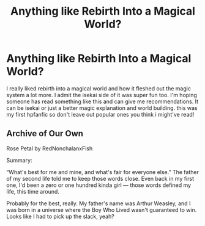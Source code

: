 #+TITLE: Anything like Rebirth Into a Magical World?

* Anything like Rebirth Into a Magical World?
:PROPERTIES:
:Author: alexwwmt
:Score: 3
:DateUnix: 1612419970.0
:DateShort: 2021-Feb-04
:FlairText: Request
:END:
I really liked rebirth into a magical world and how it fleshed out the magic system a lot more. I admit the isekai side of it was super fun too. I'm hoping someone has read something like this and can give me recommendations. It can be isekai or just a better magic explanation and world building. this was my first hpfanfic so don't leave out popular ones you think i might've read!


** Archive of Our Own

Rose Petal by RedNonchalanxFish

Summary:

“What's best for me and mine, and what's fair for everyone else.” The father of my second life told me to keep those words close. Even back in my first one, I'd been a zero or one hundred kinda girl --- those words defined my life, this time around.

Probably for the best, really. My father's name was Arthur Weasley, and I was born in a universe where the Boy Who Lived wasn't guaranteed to win. Looks like I had to pick up the slack, yeah?
:PROPERTIES:
:Author: Little_Kyra621
:Score: 3
:DateUnix: 1612423348.0
:DateShort: 2021-Feb-04
:END:
